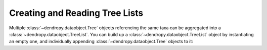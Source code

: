 *******************************
Creating and Reading Tree Lists
*******************************

Multiple :class:`~dendropy.dataobject.Tree` objects referencing the same taxa can be aggregated into a  :class:`~dendropy.dataobject.TreeList`.
You can build up a :class:`~dendropy.dataobject.TreeList` object by instantiating an empty one, and individually appending  :class:`~dendropy.dataobject.Tree` objects to it::


